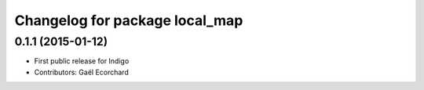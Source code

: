 ^^^^^^^^^^^^^^^^^^^^^^^^^^^^^^^
Changelog for package local_map
^^^^^^^^^^^^^^^^^^^^^^^^^^^^^^^

0.1.1 (2015-01-12)
------------------
* First public release for Indigo
* Contributors: Gaël Ecorchard
